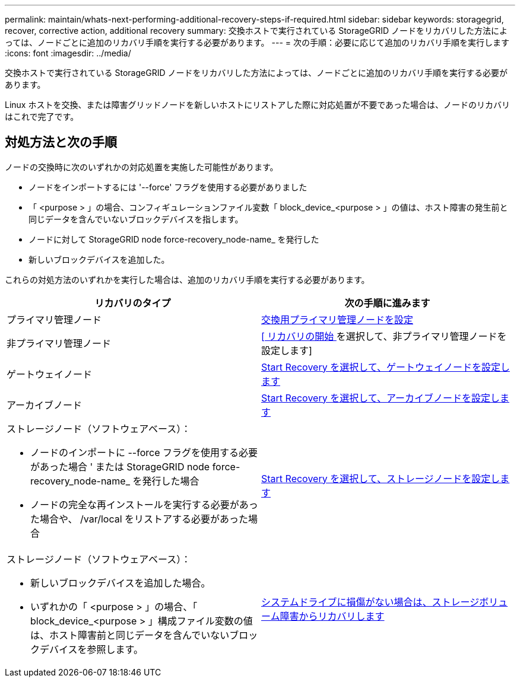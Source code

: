 ---
permalink: maintain/whats-next-performing-additional-recovery-steps-if-required.html 
sidebar: sidebar 
keywords: storagegrid, recover, corrective action, additional recovery 
summary: 交換ホストで実行されている StorageGRID ノードをリカバリした方法によっては、ノードごとに追加のリカバリ手順を実行する必要があります。 
---
= 次の手順：必要に応じて追加のリカバリ手順を実行します
:icons: font
:imagesdir: ../media/


[role="lead"]
交換ホストで実行されている StorageGRID ノードをリカバリした方法によっては、ノードごとに追加のリカバリ手順を実行する必要があります。

Linux ホストを交換、または障害グリッドノードを新しいホストにリストアした際に対応処置が不要であった場合は、ノードのリカバリはこれで完了です。



== 対処方法と次の手順

ノードの交換時に次のいずれかの対応処置を実施した可能性があります。

* ノードをインポートするには '--force' フラグを使用する必要がありました
* 「 <purpose > 」の場合、コンフィギュレーションファイル変数「 block_device_<purpose > 」の値は、ホスト障害の発生前と同じデータを含んでいないブロックデバイスを指します。
* ノードに対して StorageGRID node force-recovery_node-name_ を発行した
* 新しいブロックデバイスを追加した。


これらの対処方法のいずれかを実行した場合は、追加のリカバリ手順を実行する必要があります。

[cols="1a,1a"]
|===
| リカバリのタイプ | 次の手順に進みます 


 a| 
プライマリ管理ノード
 a| 
xref:configuring-replacement-primary-admin-node.adoc[交換用プライマリ管理ノードを設定]



 a| 
非プライマリ管理ノード
 a| 
xref:selecting-start-recovery-to-configure-non-primary-admin-node.adoc[[ リカバリの開始 ] を選択して、非プライマリ管理ノードを設定します]



 a| 
ゲートウェイノード
 a| 
xref:selecting-start-recovery-to-configure-gateway-node.adoc[Start Recovery を選択して、ゲートウェイノードを設定します]



 a| 
アーカイブノード
 a| 
xref:selecting-start-recovery-to-configure-archive-node.adoc[Start Recovery を選択して、アーカイブノードを設定します]



 a| 
ストレージノード（ソフトウェアベース）：

* ノードのインポートに --force フラグを使用する必要があった場合 ' または StorageGRID node force-recovery_node-name_ を発行した場合
* ノードの完全な再インストールを実行する必要があった場合や、 /var/local をリストアする必要があった場合

 a| 
xref:selecting-start-recovery-to-configure-storage-node.adoc[Start Recovery を選択して、ストレージノードを設定します]



 a| 
ストレージノード（ソフトウェアベース）：

* 新しいブロックデバイスを追加した場合。
* いずれかの「 <purpose > 」の場合、「 block_device_<purpose > 」構成ファイル変数の値は、ホスト障害前と同じデータを含んでいないブロックデバイスを参照します。

 a| 
xref:recovering-from-storage-volume-failure-where-system-drive-is-intact.adoc[システムドライブに損傷がない場合は、ストレージボリューム障害からリカバリします]

|===